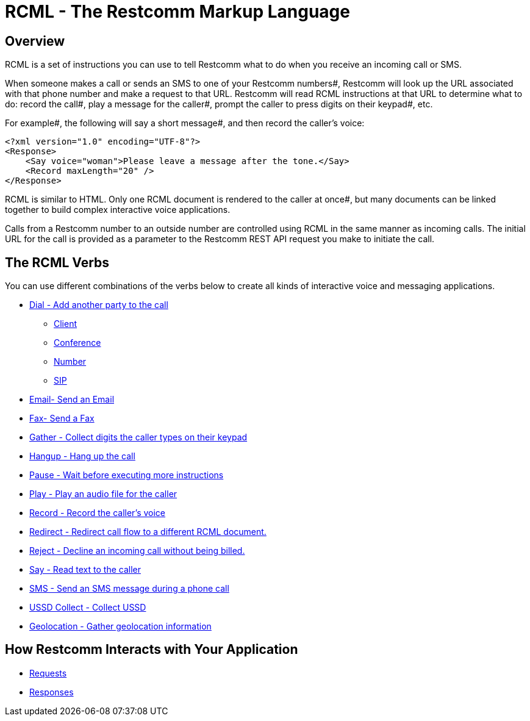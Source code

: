 = RCML - The Restcomm Markup Language

== Overview
RCML is a set of instructions you can use to tell Restcomm what to do when you receive an incoming call or SMS.

When someone makes a call or sends an SMS to one of your Restcomm numbers#, Restcomm will look up the URL associated with that phone number and make a request to that URL. Restcomm will read RCML instructions at that URL to determine what to do: record the call#, play a message for the caller#, prompt the caller to press digits on their keypad#, etc.

For example#, the following will say a short message#, and then record the caller's voice:

----
<?xml version="1.0" encoding="UTF-8"?>
<Response>
    <Say voice="woman">Please leave a message after the tone.</Say>
    <Record maxLength="20" />
</Response>
----

RCML is similar to HTML. Only one RCML document is rendered to the caller at once#, but many documents can be linked together to build complex interactive voice applications.

Calls from a Restcomm  number to an outside number are controlled using RCML in the same manner as incoming calls. The initial URL for the call is provided as a parameter to the Restcomm  REST API request you make to initiate the call.

== The RCML Verbs

You can use different combinations of the verbs below to create all kinds of interactive voice and messaging applications.

* <<dial-rcml.adoc#dial,Dial - Add another party to the call>>
** <<client-rcml.adoc#client,Client>>
** <<conference-rcml.adoc#conference,Conference>>
** <<number-rcml.adoc#number,Number>>
** <<sip-rcml.adoc#sip,SIP>>
* <<email-rcml.adoc#email,Email- Send an Email>>
* <<fax-rcml.adoc#fax,Fax- Send a Fax>>
* <<gather-rcml.adoc#gather,Gather - Collect digits the caller types on their keypad>>
* <<hangup-rcml.adoc#hangup,Hangup - Hang up the call>>
* <<pause-rcml.adoc#pause,Pause - Wait before executing more instructions>>
* <<play-rcml.adoc#play,Play - Play an audio file for the caller>>
* <<record-rcml.adoc#record,Record - Record the caller's voice>>
* <<redirect-rcml.adoc#redirect,Redirect - Redirect call flow to a different RCML document.>>
* <<reject-rcml.adoc#reject,Reject - Decline an incoming call without being billed.>>
* <<say-rcml.adoc#say,Say - Read text to the caller>>
* <<sms-rcml.adoc#sms,SMS - Send an SMS message during a phone call>>
* <<ussd-collect-rcml.adoc#ussd-collect,USSD Collect - Collect USSD>>
* <<geolocation-rcml.adoc#geolocation,Geolocation - Gather geolocation information>>

== How Restcomm  Interacts with Your Application

* <<request-rcml.adoc#,Requests>>
* <<response-rcml.adoc#,Responses>>

